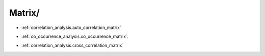 Matrix/
^^^^^^^^^^^^^^^^^^^^^^^^^^^^^^^^^^^^^^^^^^^^^^^^^^^^^^^^^^^^^^^^^

* :ref:`correlation_analysis.auto_correlation_matrix`

.. raw:: html

    <br>

* :ref:`co_occurrence_analysis.co_occurrence_matrix`.

.. raw:: html

    <br>

* :ref:`correlation_analysis.cross_correlation_matrix`
 